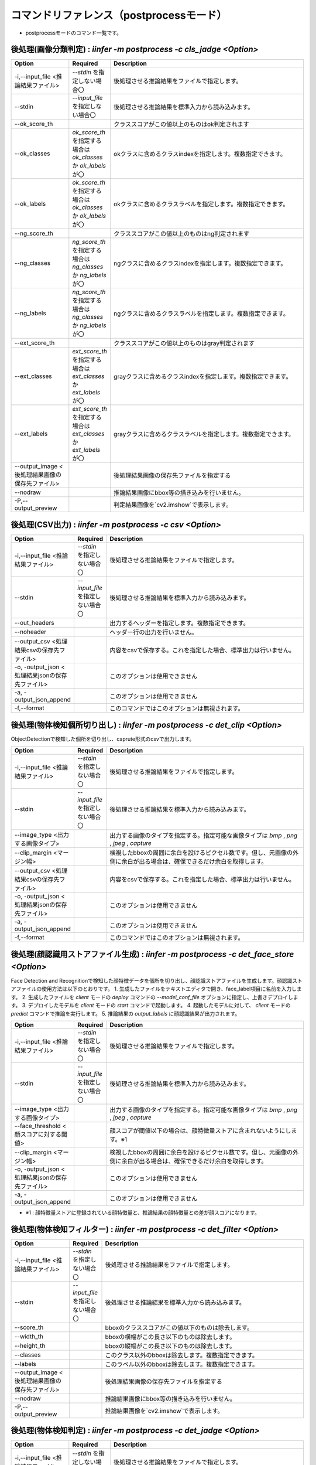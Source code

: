 .. -*- coding: utf-8 -*-

****************************************************
コマンドリファレンス（postprocessモード）
****************************************************

- postprocessモードのコマンド一覧です。

後処理(画像分類判定) : `iinfer -m postprocess -c cls_jadge <Option>`
==============================================================================

.. csv-table::
    :widths: 20, 10, 70
    :header-rows: 1

    "Option","Required","Description"
    "-i,--input_file <推論結果ファイル>","`--stdin` を指定しない場合〇","後処理させる推論結果をファイルで指定します。"
    "--stdin","`--input_file` を指定しない場合〇","後処理させる推論結果を標準入力から読み込みます。"
    "--ok_score_th","","クラススコアがこの値以上のものはok判定されます"
    "--ok_classes","`ok_score_th` を指定する場合は `ok_classes` か `ok_labels` が〇","okクラスに含めるクラスindexを指定します。複数指定できます。"
    "--ok_labels","`ok_score_th` を指定する場合は `ok_classes` か `ok_labels` が〇","okクラスに含めるクラスラベルを指定します。複数指定できます。"
    "--ng_score_th","","クラススコアがこの値以上のものはng判定されます"
    "--ng_classes","`ng_score_th` を指定する場合は `ng_classes` か `ng_labels` が〇","ngクラスに含めるクラスindexを指定します。複数指定できます。"
    "--ng_labels","`ng_score_th` を指定する場合は `ng_classes` か `ng_labels` が〇","ngクラスに含めるクラスラベルを指定します。複数指定できます。"
    "--ext_score_th","","クラススコアがこの値以上のものはgray判定されます"
    "--ext_classes","`ext_score_th` を指定する場合は `ext_classes` か `ext_labels` が〇","grayクラスに含めるクラスindexを指定します。複数指定できます。"
    "--ext_labels","`ext_score_th` を指定する場合は `ext_classes` か `ext_labels` が〇","grayクラスに含めるクラスラベルを指定します。複数指定できます。"
    "--output_image <後処理結果画像の保存先ファイル>","","後処理結果画像の保存先ファイルを指定する"
    "--nodraw","","推論結果画像にbbox等の描き込みを行いません。"
    "-P,--output_preview","","判定結果画像を`cv2.imshow`で表示します。"


後処理(CSV出力) : `iinfer -m postprocess -c csv <Option>`
==============================================================================

.. csv-table::
    :widths: 20, 10, 70
    :header-rows: 1

    "Option","Required","Description"
    "-i,--input_file <推論結果ファイル>","`--stdin` を指定しない場合〇","後処理させる推論結果をファイルで指定します。"
    "--stdin","`--input_file` を指定しない場合〇","後処理させる推論結果を標準入力から読み込みます。"
    "--out_headers","","出力するヘッダーを指定します。複数指定できます。"
    "--noheader","","ヘッダー行の出力を行いません。"
    "--output_csv <処理結果csvの保存先ファイル>","","内容をcsvで保存する。これを指定した場合、標準出力は行いません。"
    "-o, -output_json <処理結果jsonの保存先ファイル>","","このオプションは使用できません"
    "-a, -output_json_append","","このオプションは使用できません"
    "-f,--format","","このコマンドではこのオプションは無視されます。"


後処理(物体検知個所切り出し) : `iinfer -m postprocess -c det_clip <Option>`
==============================================================================

ObjectDetectionで検知した個所を切り出し、caprute形式のcsvで出力します。

.. csv-table::
    :widths: 20, 10, 70
    :header-rows: 1

    "Option","Required","Description"
    "-i,--input_file <推論結果ファイル>","`--stdin` を指定しない場合〇","後処理させる推論結果をファイルで指定します。"
    "--stdin","`--input_file` を指定しない場合〇","後処理させる推論結果を標準入力から読み込みます。"
    "--image_type <出力する画像タイプ>","","出力する画像のタイプを指定する。指定可能な画像タイプは `bmp` , `png` , `jpeg` , `capture` "
    "--clip_margin <マージン幅>","","検視したbboxの周囲に余白を設けるピクセル数です。但し、元画像の外側に余白が出る場合は、確保できるだけ余白を取得します。"
    "--output_csv <処理結果csvの保存先ファイル>","","内容をcsvで保存する。これを指定した場合、標準出力は行いません。"
    "-o, -output_json <処理結果jsonの保存先ファイル>","","このオプションは使用できません"
    "-a, -output_json_append","","このオプションは使用できません"
    "-f,--format","","このコマンドではこのオプションは無視されます。"

後処理(顔認識用ストアファイル生成) : `iinfer -m postprocess -c det_face_store <Option>`
==============================================================================================

Face Detection and Recognitionで検知した顔特徴データを個所を切り出し、顔認識ストアファイルを生成します。顔認識ストアファイルの使用方法は以下のとおりです。
1. 生成したファイルをテキストエディタで開き、face_label項目に名前を入力します。
2. 生成したファイルを `client` モードの `deploy` コマンドの `--model_conf_file` オプションに指定し、上書きデプロイします。
3. デプロイしたモデルを `client` モードの `start` コマンドで起動します。
4. 起動したモデルに対して、 `client` モードの `predict` コマンドで推論を実行します。
5. 推論結果の `output_labels` に顔認識結果が出力されます。

.. csv-table::
    :widths: 20, 10, 70
    :header-rows: 1

    "Option","Required","Description"
    "-i,--input_file <推論結果ファイル>","`--stdin` を指定しない場合〇","後処理させる推論結果をファイルで指定します。"
    "--stdin","`--input_file` を指定しない場合〇","後処理させる推論結果を標準入力から読み込みます。"
    "--image_type <出力する画像タイプ>","","出力する画像のタイプを指定する。指定可能な画像タイプは `bmp` , `png` , `jpeg` , `capture` "
    "--face_threshold <顔スコアに対する閾値>","","顔スコアが閾値以下の場合は、顔特徴量ストアに含まれないようにします。※1"
    "--clip_margin <マージン幅>","","検視したbboxの周囲に余白を設けるピクセル数です。但し、元画像の外側に余白が出る場合は、確保できるだけ余白を取得します。"
    "-o, -output_json <処理結果jsonの保存先ファイル>","","このオプションは使用できません"
    "-a, -output_json_append","","このオプションは使用できません"

- ※1 : 顔特徴量ストアに登録されている顔特徴量と、推論結果の顔特徴量との差が顔スコアになります。


後処理(物体検知フィルター) : `iinfer -m postprocess -c det_filter <Option>`
==============================================================================

.. csv-table::
    :widths: 20, 10, 70
    :header-rows: 1

    "Option","Required","Description"
    "-i,--input_file <推論結果ファイル>","`--stdin` を指定しない場合〇","後処理させる推論結果をファイルで指定します。"
    "--stdin","`--input_file` を指定しない場合〇","後処理させる推論結果を標準入力から読み込みます。"
    "--score_th","","bboxのクラススコアがこの値以下のものは除去します。"
    "--width_th","","bboxの横幅がこの長さ以下のものは除去します。"
    "--height_th","","bboxの縦幅がこの長さ以下のものは除去します。"
    "--classes","","このクラス以外のbboxは除去します。複数指定できます。"
    "--labels","","このラベル以外のbboxは除去します。複数指定できます。"
    "--output_image <後処理結果画像の保存先ファイル>","","後処理結果画像の保存先ファイルを指定する"
    "--nodraw","","推論結果画像にbbox等の描き込みを行いません。"
    "-P,--output_preview","","推論結果画像を`cv2.imshow`で表示します。"

後処理(物体検知判定) : `iinfer -m postprocess -c det_jadge <Option>`
==============================================================================

.. csv-table::
    :widths: 20, 10, 70
    :header-rows: 1

    "Option","Required","Description"
    "-i,--input_file <推論結果ファイル>","`--stdin` を指定しない場合〇","後処理させる推論結果をファイルで指定します。"
    "--stdin","`--input_file` を指定しない場合〇","後処理させる推論結果を標準入力から読み込みます。"
    "--ok_score_th","","クラススコアがこの値以上のものはok判定されます"
    "--ok_classes","`ok_score_th` を指定する場合は `ok_classes` か `ok_labels` が〇","okクラスに含めるクラスindexを指定します。複数指定できます。"
    "--ok_labels","`ok_score_th` を指定する場合は `ok_classes` か `ok_labels` が〇","okクラスに含めるクラスラベルを指定します。複数指定できます。"
    "--ng_score_th","","クラススコアがこの値以上のものはng判定されます"
    "--ng_classes","`ng_score_th` を指定する場合は `ng_classes` か `ng_labels` が〇","ngクラスに含めるクラスindexを指定します。複数指定できます。"
    "--ng_labels","`ng_score_th` を指定する場合は `ng_classes` か `ng_labels` が〇","ngクラスに含めるクラスラベルを指定します。複数指定できます。"
    "--ext_score_th","","クラススコアがこの値以上のものはgray判定されます"
    "--ext_classes","`ext_score_th` を指定する場合は `ext_classes` か `ext_labels` が〇","grayクラスに含めるクラスindexを指定します。複数指定できます。"
    "--ext_labels","`ext_score_th` を指定する場合は `ext_classes` か `ext_labels` が〇","grayクラスに含めるクラスラベルを指定します。複数指定できます。"
    "--output_image <後処理結果画像の保存先ファイル>","","後処理結果画像の保存先ファイルを指定する"
    "--nodraw","","推論結果画像にbbox等の描き込みを行いません。"
    "-P,--output_preview","","判定結果画像を`cv2.imshow`で表示します。"


後処理(HTTPリクエストの実行) : `iinfer -m postprocess -c httpreq <Option>`
==============================================================================

.. csv-table::
    :widths: 20, 10, 70
    :header-rows: 1

    "Option","Required","Description"
    "-i,--input_file <推論結果ファイル>","`--stdin` を指定しない場合〇","後処理させる推論結果をファイルで指定します。"
    "--stdin","`--input_file` を指定しない場合〇","後処理させる推論結果を標準入力から読み込みます。"
    "--json_connectstr <URL>","〇","推論結果のJSONのPOST先URLを指定します。"
    "--img_connectstr <URL>","","推論結果の画像のPOST先URLを指定します。"
    "--fileup_name <パラメータ名>","","推論結果の画像をPOSTするときのパラメータ名を指定します。省略すると `file` が使用されます。"
    "-o, -output_json <処理結果jsonの保存先ファイル>","","このオプションは使用できません"
    "-a, -output_json_append","","このオプションは使用できません"


後処理(領域ボックス検知) : `iinfer -m postprocess -c seg_bbox <Option>`
==============================================================================

.. csv-table::
    :widths: 20, 10, 70
    :header-rows: 1

    "Option","Required","Description"
    "-i,--input_file <推論結果ファイル>","`--stdin` を指定しない場合〇","後処理させる推論結果をファイルで指定します。"
    "--stdin","`--input_file` を指定しない場合〇","後処理させる推論結果を標準入力から読み込みます。"
    "--del_segments","","セグメンテーションマスクを結果から削除します。結果容量削減に効果があります。"
    "--output_image <後処理結果画像の保存先ファイル>","","後処理結果画像の保存先ファイルを指定する"
    "--nodraw","","推論結果画像にbbox等の描き込みを行いません。"
    "--nodraw_bbox","","推論結果画像にbboxの描き込みを行いません。"
    "--nodraw_rbbox","","推論結果画像に回転bboxの描き込みを行いません。"
    "-P,--output_preview","","推論結果画像を`cv2.imshow`で表示します。"


後処理(領域検知フィルター) : `iinfer -m postprocess -c seg_filter <Option>`
==============================================================================

.. csv-table::
    :widths: 20, 10, 70
    :header-rows: 1

    "Option","Required","Description"
    "-i,--input_file <推論結果ファイル>","`--stdin` を指定しない場合〇","後処理させる推論結果をファイルで指定します。"
    "--stdin","`--input_file` を指定しない場合〇","後処理させる推論結果を標準入力から読み込みます。"
    "--logits_th","","ピクセルごとのクラススコアがこの値以下のものは除去されます"
    "--classes","","このクラス以外のマスクは除去します。複数指定できます。"
    "--labels","","このラベル以外のマスクは除去します。複数指定できます。"
    "--output_image <後処理結果画像の保存先ファイル>","","後処理結果画像の保存先ファイルを指定する"
    "--nodraw","","推論結果画像にマスクの描き込みを行いません。"
    "--del_logits","","セグメンテーションスコアを結果から削除します。結果容量削減に効果があります。"
    "-P,--output_preview","","推論結果画像を`cv2.imshow`で表示します。"
